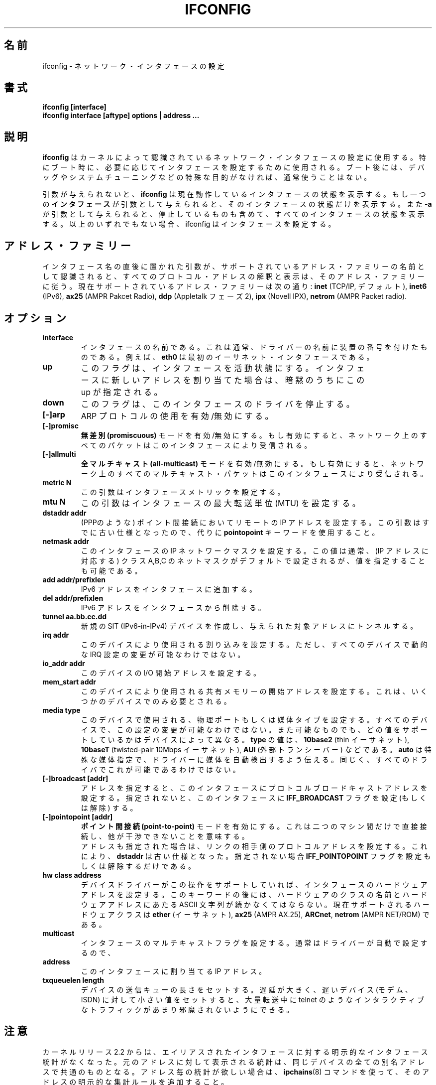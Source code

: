 .\" Japanese Version Copyright (c) 1998 Yoshiki Sugiura
.\"         all rights reserved.
.\" Translated  at Sat Jan 31 12:36:58 JST 1998
.\"         by Yoshiki Sugiura <yoy@mb.kcome.ne.jp>
.\" Updated Sat Dec 25 23:56:10 JST 1999
.\"         by Kentaro Shirakata <argrath@yo.rim.or.jp>
.\" Updated & Modified Tue Jan 29 19:24:09 JST 2002
.\"         by Yuichi SATO <ysato@h4.dion.ne.jp>
.\" 
.\"WORD:	Maximum Transfer Unit	最大転送単位
.\"WORD:	Point-To-Point link	ポイント間接続
.TH IFCONFIG 8 "14 August 2000" "net-tools" "Linux Programmer's Manual"
.SH 名前
ifconfig \- ネットワーク・インタフェースの設定
.SH 書式
.B "ifconfig [interface]"
.br
.B "ifconfig interface [aftype] options | address ..."
.SH 説明
.B ifconfig
はカーネルによって認識されているネットワーク・インタフェースの設定に使用する。
特にブート時に、必要に応じてインタフェースを設定するために使用される。
ブート後には、デバッグやシステムチューニングなどの特殊な目的がなければ、
通常使うことはない。
.LP
引数が与えられないと、
.B ifconfig
は現在動作しているインタフェースの状態を表示する。
もし一つの\fBインタフェース\fRが引数として与えられると、
そのインタフェースの状態だけを表示する。
また
.B -a
が引数として与えられると、停止しているものも含めて、
すべてのインタフェースの状態を表示する。
以上のいずれでもない場合、ifconfig はインタフェースを設定する。

.SH アドレス・ファミリー
インタフェース名の直後に置かれた引数が、
サポートされているアドレス・ファミリーの名前として認識されると、
すべてのプロトコル・アドレスの解釈と表示は、
そのアドレス・ファミリーに従う。
現在サポートされているアドレス・ファミリーは次の通り:
.B inet
(TCP/IP, デフォルト),
.B inet6
(IPv6),
.B ax25
(AMPR Pakcet Radio),
.B ddp
(Appletalk フェーズ 2),
.B ipx
(Novell IPX),
.B netrom
(AMPR Packet radio).
.SH オプション
.TP
.B interface
インタフェースの名前である。
これは通常、ドライバーの名前に装置の番号を付けたものである。
例えば、
.B eth0
は最初のイーサネット・インタフェースである。
.TP
.B up
このフラグは、インタフェースを活動状態にする。
インタフェースに新しいアドレスを割り当てた場合は、
暗黙のうちにこの up が指定される。
.TP
.B down
このフラグは、このインタフェースのドライバを停止する。
.TP
.B "[\-]arp"
ARP プロトコルの使用を有効/無効にする。
.TP
.B "[\-]promisc"
.B 無差別 (promiscuous)
モードを有効/無効にする。
もし有効にすると、ネットワーク上のすべてのパケットは
このインタフェースにより受信される。
.TP
.B "[\-]allmulti"
.B 全マルチキャスト (all-multicast)
モードを有効/無効にする。
もし有効にすると、ネットワーク上のすべてのマルチキャスト・パケットは
このインタフェースにより受信される。
.TP
.B "metric N"
この引数はインタフェースメトリックを設定する。
.TP
.B "mtu N"
この引数はインタフェースの最大転送単位 (MTU) を設定する。
.TP
.B "dstaddr addr"
(PPPのような) ポイント間接続においてリモートの IP アドレスを設定する。
この引数はすでに古い仕様となったので、代りに
.B pointopoint
キーワードを使用すること。
.TP
.B "netmask addr"
このインタフェースの IP ネットワークマスクを設定する。この値は通常、
(IP アドレスに対応する) クラス A,B,C の ネットマスクがデフォルトで設定
されるが、値を指定することも可能である。
.TP
.B "add addr/prefixlen"
IPv6 アドレスをインタフェースに追加する。
.TP
.B "del addr/prefixlen"
IPv6 アドレスをインタフェースから削除する。
.TP
.B "tunnel aa.bb.cc.dd"
新規の SIT (IPv6-in-IPv4) デバイスを作成し、
与えられた対象アドレスにトンネルする。
.TP
.B "irq addr"
このデバイスにより使用される割り込みを設定する。
ただし、すべてのデバイスで動的な IRQ 設定の変更が可能なわけではない。
.TP
.B "io_addr addr"
このデバイスの I/O 開始アドレスを設定する。
.TP
.B "mem_start addr"
このデバイスにより使用される共有メモリーの開始アドレスを設定する。
これは、いくつかのデバイスでのみ必要とされる。
.TP
.B "media type"
このデバイスで使用される、物理ポートもしくは媒体タイプを設定する。
すべてのデバイスで、この設定の変更が可能なわけではない。
また可能なものでも、どの値をサポートしているかはデバイスによって異なる。
.B type
の値は、
.B 10base2
(thin イーサネット),
.B 10baseT
(twisted-pair 10Mbps イーサネット),
.B AUI 
(外部トランシーバー) などである。
.B auto
は特殊な媒体指定で、
ドライバーに媒体を自動検出するよう伝える。
同じく、すべてのドライバでこれが可能であるわけではない。
.TP
.B "[-]broadcast [addr]"
アドレスを指定すると、このインタフェースに
プロトコルブロードキャストアドレスを設定する。
指定されないと、このインタフェースに
.B IFF_BROADCAST
フラグを設定 (もしくは解除) する。
.TP
.B "[-]pointopoint [addr]"
.B ポイント間接続 (point-to-point)
モードを有効にする。
これは二つのマシン間だけで直接接続し、
他が干渉できないことを意味する。
.br
アドレスも指定された場合は、リンクの相手側のプロトコルアドレスを設定する。
これにより、
.B dstaddr
は古い仕様となった。指定されない場合
.B IFF_POINTOPOINT
フラグを設定もしくは解除するだけである。
.TP
.B hw class address
デバイスドライバーがこの操作をサポートしていれば、
インタフェースのハードウェアアドレスを設定する。
このキーワードの後には、ハードウェアのクラスの名前と
ハードウェアアドレスにあたる ASCII 文字列が続かなくてはならない。
現在サポートされるハードウェアクラスは
.B ether
(イーサネット),
.B ax25
(AMPR AX.25),
.BR ARCnet ,
.B netrom
(AMPR NET/ROM) である。
.TP
.B multicast
インタフェースのマルチキャストフラグを設定する。
通常はドライバーが自動で設定するので、
.TP
.B address
このインタフェースに割り当てる IP アドレス。
.TP
.B txqueuelen length
デバイスの送信キューの長さをセットする。
遅延が大きく、遅いデバイス (モデム、ISDN) に対して
小さい値をセットすると、
大量転送中に telnet のようなインタラクティブなトラフィックが
あまり邪魔されないようにできる。
.SH 注意
カーネルリリース 2.2 からは、
エイリアスされたインタフェースに対する
明示的なインタフェース統計がなくなった。
元のアドレスに対して表示される統計は、
同じデバイスの全ての別名アドレスで共通のものとなる。
アドレス毎の統計が欲しい場合は、
.BR ipchains (8)
コマンドを使って、そのアドレスの明示的な集計ルールを追加すること。
.LP
イーサネットデバイスドライバの割り込み問題により、
EAGAIN で失敗する。
より詳細な情報は
.I http://cesdis.gsfc.nasa.gov/linux/misc/irq-conflict.html
を参照すること。
.SH ファイル
.I /proc/net/socket 
.br
.I /proc/net/dev
.br
.I /proc/net/if_inet6
.SH バグ
Appletalk DDP と IPX はアドレスの表示はするが、
このコマンドにより変更することはできない。
.SH 関連項目
route(8), netstat(8), arp(8), rarp(8), ipchains(8)
.SH 著者
Fred N. van Kempen, <waltje@uwalt.nl.mugnet.org>
.br
Alan Cox, <Alan.Cox@linux.org>
.br
Phil Blundell, <Philip.Blundell@pobox.com>
.br
Andi Kleen
